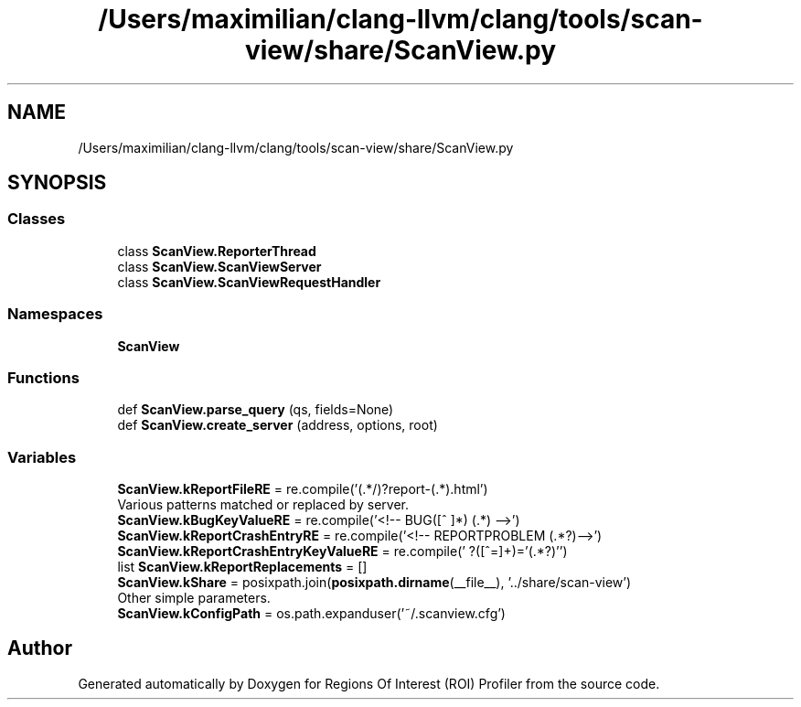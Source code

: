 .TH "/Users/maximilian/clang-llvm/clang/tools/scan-view/share/ScanView.py" 3 "Sat Feb 12 2022" "Version 1.2" "Regions Of Interest (ROI) Profiler" \" -*- nroff -*-
.ad l
.nh
.SH NAME
/Users/maximilian/clang-llvm/clang/tools/scan-view/share/ScanView.py
.SH SYNOPSIS
.br
.PP
.SS "Classes"

.in +1c
.ti -1c
.RI "class \fBScanView\&.ReporterThread\fP"
.br
.ti -1c
.RI "class \fBScanView\&.ScanViewServer\fP"
.br
.ti -1c
.RI "class \fBScanView\&.ScanViewRequestHandler\fP"
.br
.in -1c
.SS "Namespaces"

.in +1c
.ti -1c
.RI " \fBScanView\fP"
.br
.in -1c
.SS "Functions"

.in +1c
.ti -1c
.RI "def \fBScanView\&.parse_query\fP (qs, fields=None)"
.br
.ti -1c
.RI "def \fBScanView\&.create_server\fP (address, options, root)"
.br
.in -1c
.SS "Variables"

.in +1c
.ti -1c
.RI "\fBScanView\&.kReportFileRE\fP = re\&.compile('(\&.*/)?report\-(\&.*)\\\\\&.html')"
.br
.RI "Various patterns matched or replaced by server\&. "
.ti -1c
.RI "\fBScanView\&.kBugKeyValueRE\fP = re\&.compile('<!\-\- BUG([^ ]*) (\&.*) \-\->')"
.br
.ti -1c
.RI "\fBScanView\&.kReportCrashEntryRE\fP = re\&.compile('<!\-\- REPORTPROBLEM (\&.*?)\-\->')"
.br
.ti -1c
.RI "\fBScanView\&.kReportCrashEntryKeyValueRE\fP = re\&.compile(' ?([^=]+)='(\&.*?)'')"
.br
.ti -1c
.RI "list \fBScanView\&.kReportReplacements\fP = []"
.br
.ti -1c
.RI "\fBScanView\&.kShare\fP = posixpath\&.join(\fBposixpath\&.dirname\fP(__file__), '\&.\&./share/scan\-view')"
.br
.RI "Other simple parameters\&. "
.ti -1c
.RI "\fBScanView\&.kConfigPath\fP = os\&.path\&.expanduser('~/\&.scanview\&.cfg')"
.br
.in -1c
.SH "Author"
.PP 
Generated automatically by Doxygen for Regions Of Interest (ROI) Profiler from the source code\&.
